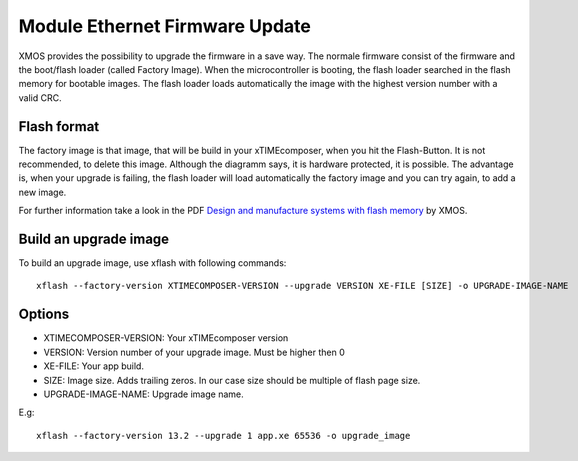 .. _enet_overview_label:

Module Ethernet Firmware Update
===============

XMOS provides the possibility to upgrade the firmware in a save way. The normale firmware consist of the firmware and the boot/flash loader (called Factory Image).
When the microcontroller is booting, the flash loader searched in the flash memory for bootable images. The flash loader loads automatically the image
with the highest version number with a valid CRC.

Flash format
--------------

.. image:: images/flash_partition_structure.png
   	:scale: 50 %
	:target: `Design and manufacture systems with flash memory`_

The factory image is that image, that will be build in your xTIMEcomposer, when you hit the Flash-Button. It is not recommended, to delete this image. Although the diagramm
says, it is hardware protected, it is possible. 
The advantage is, when your upgrade is failing, the flash loader will load automatically the factory image and you can try again, to add a new image.

For further information take a look in the PDF `Design and manufacture systems with flash memory`_ by XMOS.


Build an upgrade image
---------------

To build an upgrade image, use xflash with following commands:
::
	xflash --factory-version XTIMECOMPOSER-VERSION --upgrade VERSION XE-FILE [SIZE] -o UPGRADE-IMAGE-NAME
	
Options
--------------

* XTIMECOMPOSER-VERSION: Your xTIMEcomposer version
* VERSION: Version number of your upgrade image. Must be higher then 0
* XE-FILE: Your app build.
* SIZE: Image size. Adds trailing zeros. In our case size should be multiple of flash page size.
* UPGRADE-IMAGE-NAME: Upgrade image name. 

E.g:
::
	xflash --factory-version 13.2 --upgrade 1 app.xe 65536 -o upgrade_image
	
	
.. _Design and manufacture systems with flash memory: https://download.xmos.com/XM-000949-PC-9.pdf?auth=WzAsIjkxLjE4Ljg1LjExIiwxNDUwMzQxMzA5LCJYTS0wMDA5NDktUEMtOS5wZGYiXQ==
